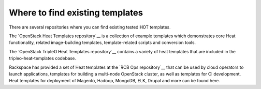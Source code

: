 ================================
Where to find existing templates
================================

There are several repositories where you can find existing tested HOT templates.


The `OpenStack Heat Templates repository`__ is a collection of example templates which demonstrates core Heat functionality, related image-building templates, template-related scripts and conversion tools.

.. _OpenStack Heat Templates Repository: http://git.openstack.org/cgit/openstack/heat-templates/tree/

The `OpenStack TripleO Heat Templates repository`__ contains a variety of heat templates that are included in the tripleo-heat-templates codebase.

.. _OpenStack TripleO Heat Templates: http://git.openstack.org/cgit/openstack/tripleo-heat-templates/tree/

Rackspace has provided a set of Heat templates at the `RCB Ops repository`__ that can be used by cloud operators to launch applications, templates for building a multi-node OpenStack cluster, as well as templates for CI development. Heat templates for deployment of Magento, Hadoop, MongoDB, ELK, Drupal and more can be found here.

.. _RCB Ops repository: http://github.com/rcbops/
